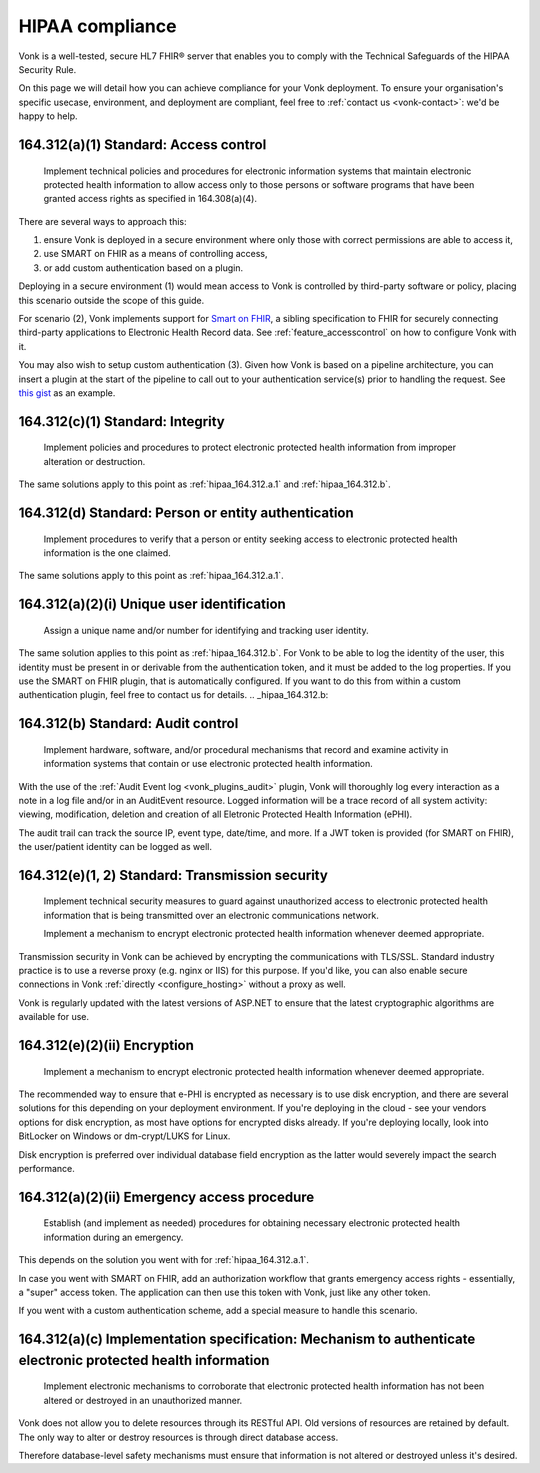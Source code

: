 .. _feature_hipaa:

HIPAA compliance
================

Vonk is a well-tested, secure HL7 FHIR® server that enables you to comply with the Technical Safeguards of the HIPAA Security Rule.

On this page we will detail how you can achieve compliance for your Vonk deployment. To ensure your organisation's specific usecase, environment, and deployment are compliant, feel free to :ref:`contact us <vonk-contact>`: we'd be happy to help.

.. _hipaa_164.312.a.1:

164.312(a)(1) Standard: Access control
--------------------------------------

   Implement technical policies and procedures for electronic information systems that maintain electronic protected health information to allow access only to those persons or software programs that have been granted access rights as specified in 164.308(a)(4).

There are several ways to approach this:

1. ensure Vonk is deployed in a secure environment where only those with correct permissions are able to access it,
2. use SMART on FHIR as a means of controlling access,
3. or add custom authentication based on a plugin.

Deploying in a secure environment (1) would mean access to Vonk is controlled by third-party software or policy, placing this scenario outside the scope of this guide.

For scenario (2), Vonk implements support for `Smart on FHIR <http://hl7.org/fhir/smart-app-launch/index.html>`_, a sibling specification to FHIR for securely connecting third-party applications to Electronic Health Record data. See :ref:`feature_accesscontrol` on how to configure Vonk with it.

You may also wish to setup custom authentication (3). Given how Vonk is based on a pipeline architecture, you can insert a plugin at the start of the pipeline to call out to your authentication service(s) prior to handling the request. See `this gist <http://bit.ly/VonkAuthorizationMiddleware>`_ as an example.

.. _hipaa_164.312.c.1:

164.312(c)(1) Standard: Integrity
---------------------------------

   Implement policies and procedures to protect electronic protected health information from improper alteration or destruction.

The same solutions apply to this point as :ref:`hipaa_164.312.a.1` and :ref:`hipaa_164.312.b`.

.. _hipaa_164.312.d:

164.312(d) Standard: Person or entity authentication
----------------------------------------------------

   Implement procedures to verify that a person or entity seeking access to electronic protected health information is the one claimed.

The same solutions apply to this point as :ref:`hipaa_164.312.a.1`.

.. _hipaa_164.312.a.2.i:

164.312(a)(2)(i) Unique user identification
-------------------------------------------

   Assign a unique name and/or number for identifying and tracking user identity.

The same solution applies to this point as :ref:`hipaa_164.312.b`.
For Vonk to be able to log the identity of the user, this identity must be present in or derivable from the authentication token, and it must be added to the log properties. If you use the SMART on FHIR plugin, that is automatically configured. If you want to do this from within a custom authentication plugin, feel free to contact us for details.
.. _hipaa_164.312.b:

164.312(b) Standard: Audit control
-----------------------------------

   Implement hardware, software, and/or procedural mechanisms that record and examine activity in information systems that contain or use electronic protected health information.

With the use of the :ref:`Audit Event log <vonk_plugins_audit>` plugin, Vonk will thoroughly log every interaction as a note in a log file and/or in an AuditEvent resource. Logged information will be a trace record of all system activity: viewing, modification, deletion and creation of all Eletronic Protected Health Information (ePHI).

The audit trail can track the source IP, event type, date/time, and more. If a JWT token is provided (for SMART on FHIR), the user/patient identity can be logged as well.

.. _hipaa_164.312.e.1-2:

164.312(e)(1, 2) Standard: Transmission security
------------------------------------------------

    Implement technical security measures to guard against unauthorized access to electronic protected health information that is being transmitted over an electronic communications network.

    Implement a mechanism to encrypt electronic protected health information whenever deemed appropriate.

Transmission security in Vonk can be achieved by encrypting the communications with TLS/SSL. Standard industry practice is to use a reverse proxy (e.g. nginx or IIS) for this purpose. If you'd like, you can also enable secure connections in Vonk :ref:`directly <configure_hosting>` without a proxy as well.

Vonk is regularly updated with the latest versions of ASP.NET to ensure that the latest cryptographic algorithms are available for use.

.. _hipaa_164.312.e.2.ii:

164.312(e)(2)(ii) Encryption
----------------------------

    Implement a mechanism to encrypt electronic protected health information whenever deemed appropriate.

The recommended way to ensure that e-PHI is encrypted as necessary is to use disk encryption, and there are several solutions for this depending on your deployment environment. If you're deploying in the cloud - see your vendors options for disk encryption, as most have options for encrypted disks already. If you're deploying locally, look into BitLocker on Windows or dm-crypt/LUKS for Linux.

Disk encryption is preferred over individual database field encryption as the latter would severely impact the search performance.

.. _hipaa_164.312.a.2.ii:

164.312(a)(2)(ii) Emergency access procedure
--------------------------------------------

    Establish (and implement as needed) procedures for obtaining necessary electronic protected health information during an emergency.

This depends on the solution you went with for :ref:`hipaa_164.312.a.1`.

In case you went with SMART on FHIR, add an authorization workflow that grants emergency access rights - essentially, a "super" access token. The application can then use this token with Vonk, just like any other token. 

If you went with a custom authentication scheme, add a special measure to handle this scenario.

.. _hipaa_164.312.c.2

164.312(a)(c) Implementation specification: Mechanism to authenticate electronic protected health information
-------------------------------------------------------------------------------------------------------------

    Implement electronic mechanisms to corroborate that electronic protected health information has not been altered or destroyed in an unauthorized manner.

Vonk does not allow you to delete resources through its RESTful API. Old versions of resources are retained by default. The only way to alter or destroy resources is through direct database access.

Therefore database-level safety mechanisms must ensure that information is not altered or destroyed unless it's desired.
